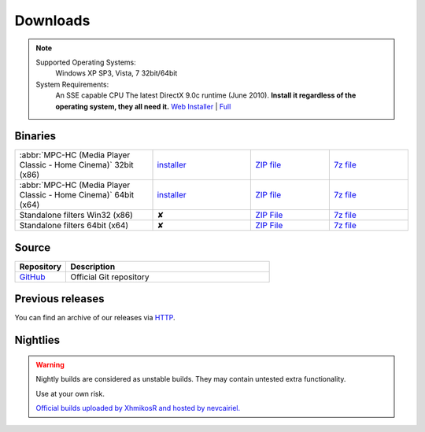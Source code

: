 Downloads
=========

.. note::
    Supported Operating Systems:
     Windows XP SP3, Vista, 7 32bit/64bit

    System Requirements:
     An SSE capable CPU
     The latest DirectX 9.0c runtime (June 2010). **Install it regardless of the operating system, they all need it.**
     `Web Installer <http://www.microsoft.com/download/en/details.aspx?id=35>`_ | `Full <http://www.microsoft.com/download/en/details.aspx?id=8109>`_

Binaries
--------
.. raw:: html

    <div style="text-align: center">
        <p>Currently, latest stable build is v1.6.2 which was compiled from source based on revision r4902</p>
    </div><br>

.. csv-table::
    :widths: 35, 25, 20, 20

    ":abbr:`MPC-HC (Media Player Classic - Home Cinema)` 32bit (x86)", "`installer <http://sourceforge.net/projects/mpc-hc/files/MPC%20HomeCinema%20-%20Win32/MPC-HC_v1.6.2.4902_x86/MPC-HC.1.6.2.4902.x86.exe/download>`_", "`ZIP file <http://sourceforge.net/projects/mpc-hc/files/MPC%20HomeCinema%20-%20Win32/MPC-HC_v1.6.2.4902_x86/MPC-HC.1.6.2.4902.x86.zip/download>`_", "`7z file <http://sourceforge.net/projects/mpc-hc/files/MPC%20HomeCinema%20-%20Win32/MPC-HC_v1.6.2.4902_x86/MPC-HC.1.6.2.4902.x86.7z/download>`_"
    ":abbr:`MPC-HC (Media Player Classic - Home Cinema)` 64bit (x64)", "`installer <http://sourceforge.net/projects/mpc-hc/files/MPC%20HomeCinema%20-%20x64/MPC-HC_v1.6.2.4902_x64/MPC-HC.1.6.2.4902.x64.exe/download>`__", "`ZIP file <http://sourceforge.net/projects/mpc-hc/files/MPC%20HomeCinema%20-%20x64/MPC-HC_v1.6.2.4902_x64/MPC-HC.1.6.2.4902.x64.zip/download>`__", "`7z file <http://sourceforge.net/projects/mpc-hc/files/MPC%20HomeCinema%20-%20x64/MPC-HC_v1.6.2.4902_x64/MPC-HC.1.6.2.4902.x64.7z/download>`__"
    "Standalone filters Win32 (x86)", "✘", "`ZIP File <http://sourceforge.net/projects/mpc-hc/files/Standalone%20Filters%20-%20Win32/Filters_v1.6.2.4902_x86/MPC-HC_standalone_filters.1.6.2.4902.x86.zip/download>`__", "`7z file <http://sourceforge.net/projects/mpc-hc/files/Standalone%20Filters%20-%20Win32/Filters_v1.6.2.4902_x86/MPC-HC_standalone_filters.1.6.2.4902.x86.7z/download>`__"
    "Standalone filters 64bit (x64)", "✘", "`ZIP File <http://sourceforge.net/projects/mpc-hc/files/Standalone%20Filters%20-%20x64/Filters_v1.6.2.4902_x64/MPC-HC_standalone_filters.1.6.2.4902.x64.zip/download>`__", "`7z file <http://sourceforge.net/projects/mpc-hc/files/Standalone%20Filters%20-%20x64/Filters_v1.6.2.4902_x64/MPC-HC_standalone_filters.1.6.2.4902.x64.7z/download>`__"


Source
------

.. csv-table::
    :header: "Repository", "Description"
    :widths: 20, 80

    "`GitHub <https://github.com/mpc-hc/mpc-hc.git>`_", "Official Git repository"


Previous releases
-----------------

You can find an archive of our releases via `HTTP <http://sourceforge.net/projects/mpc-hc/files/>`_.


Nightlies
---------

.. warning::
    Nightly builds are considered as unstable builds. They may contain untested extra functionality.

    Use at your own risk.

    `Official builds uploaded by XhmikosR and hosted by nevcairiel. <http://xhmikosr.1f0.de/mpc-hc/>`__